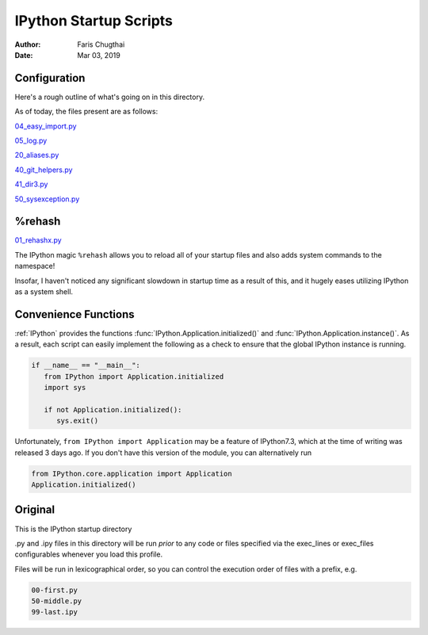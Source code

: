 .. startup-readme:

=======================
IPython Startup Scripts
=======================

.. module:: startup-readme

:Author: Faris Chugthai
:Date: Mar 03, 2019


Configuration
-------------
Here's a rough outline of what's going on in this directory.

.. todo::

   Should this go in the dir above because we're gonna be focusing on
   IPython configurations heavily enough that it warrants it? Or better to
   simply  put only those notes in that dir and only comment on the
   startup scripts in this directory?

As of today, the files present are as follows:

04_easy_import.py_

05_log.py_

20_aliases.py_

40_git_helpers.py_

41_dir3.py_

50_sysexception.py_


%rehash
-------
01_rehashx.py_

The IPython magic ``%rehash`` allows you to reload all of your startup files
and also adds system commands to the namespace!

Insofar, I haven't noticed any significant slowdown in startup time as a result
of this, and it hugely eases utilizing IPython as a system shell.

.. other
.. -----
.. Sep 27, 2018:

.. Wrote a macro with :ref:`%macro lazydl _i`, used ``%store lazydl`` to save it,
.. then ran

.. ipython::

..    %store lazydl >> 30_macros_lazydl.py

.. So that it persists for every :mod:`IPython` session. The char ``%`` is optional
.. as this configuration has ``automagic`` enabled.

.. It uses the :func:`input()`  to circumvent the fact that macros don't take
.. command line arguments.

.. todo:: Create an official docs section

.. Official Docs
.. --------------

.. Development and Contributing
.. This would be a good idea though.

Convenience Functions
-----------------------
:ref:`IPython` provides the functions :func:`IPython.Application.initialized()`
and :func:`IPython.Application.instance()`. As a result, each script can easily
implement the following as a check to ensure that the global IPython instance
is running.

.. code-block:: python

   if __name__ == "__main__":
      from IPython import Application.initialized
      import sys

      if not Application.initialized():
         sys.exit()

.. double check that what I'm saying below is true

Unfortunately, ``from IPython import Application`` may be a feature of IPython7.3,
which at the time of writing was released 3 days ago. If you don't have this
version of the module, you can alternatively run


.. code-block:: python

   from IPython.core.application import Application
   Application.initialized()


.. ipython::

   In [114]: IPython.Application.initialized?
   Signature: IPython.Application.initialized()
   Docstring: Has an instance been created?
   File:      ~/miniconda3/lib/python3.7/site-packages/traitlets/config/configurable.py
   Type:      method


   In [115]: IPython.Application.instance?
   Signature: IPython.Application.instance(*args, **kwargs)
   Docstring:
   Returns a global instance of this class.

   This method create a new instance if none have previously been created
   and returns a previously created instance is one already exists.

   The arguments and keyword arguments passed to this method are passed
   on to the :meth:`__init__` method of the class upon instantiation.

   Examples
   --------

   Create a singleton class using instance, and retrieve it::

       >>> from traitlets.config.configurable import SingletonConfigurable
       >>> class Foo(SingletonConfigurable): pass
       >>> foo = Foo.instance()
       >>> foo == Foo.instance()
       True

   Create a subclass that is retrived using the base class instance::

       >>> class Bar(SingletonConfigurable): pass
       >>> class Bam(Bar): pass
       >>> bam = Bam.instance()
       >>> bam == Bar.instance()
       True
   File:      ~/miniconda3/lib/python3.7/site-packages/traitlets/config/configurable.py
   Type:      method



Original
---------
This is the IPython startup directory

.py and .ipy files in this directory will be run *prior* to any code or
files specified via the exec_lines or exec_files configurables whenever
you load this profile.

Files will be run in lexicographical order, so you can control the
execution order of files with a prefix, e.g.

.. code-block:: shell

    00-first.py
    50-middle.py
    99-last.ipy

.. _01_rehashx.py: ./01_rehashx.py
.. _04_easy_import.py: ./04_easy_import.py
.. _05_log.py: ./05_log.py
.. _10_keybindings.py:  ./10_keybindings.py
.. _20_aliases.py: ./20_aliases.py
.. _30_macros_lazydl.py: ./30_macros_lazydl.py
.. _40_git_helpers.py: ./40_git_helpers.py
.. _41_dir3.py: ./41_dir3.py
.. _50_sysexception.py: ./50_sysexception.py
